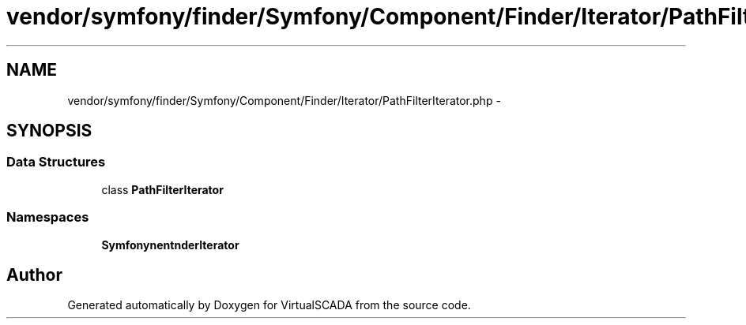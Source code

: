 .TH "vendor/symfony/finder/Symfony/Component/Finder/Iterator/PathFilterIterator.php" 3 "Tue Apr 14 2015" "Version 1.0" "VirtualSCADA" \" -*- nroff -*-
.ad l
.nh
.SH NAME
vendor/symfony/finder/Symfony/Component/Finder/Iterator/PathFilterIterator.php \- 
.SH SYNOPSIS
.br
.PP
.SS "Data Structures"

.in +1c
.ti -1c
.RI "class \fBPathFilterIterator\fP"
.br
.in -1c
.SS "Namespaces"

.in +1c
.ti -1c
.RI " \fBSymfony\\Component\\Finder\\Iterator\fP"
.br
.in -1c
.SH "Author"
.PP 
Generated automatically by Doxygen for VirtualSCADA from the source code\&.
